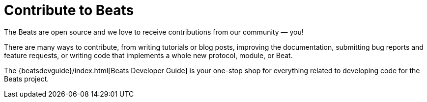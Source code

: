 //////////////////////////////////////////////////////////////////////////
//// This content is shared by all Elastic Beats. Make sure you keep the
//// descriptions here generic enough to work for all Beats that include
//// this file. When using cross references, make sure that the cross
//// references resolve correctly for any files that include this one.
//// Use the appropriate variables defined in the index.asciidoc file to
//// resolve Beat names: beatname_uc and beatname_lc.
//// Use the following include to pull this content into a doc file:
//// include::../../libbeat/docs/contributing-to-beats.asciidoc[]
//////////////////////////////////////////////////////////////////////////

["appendix",id="contributing-to-beats"]
= Contribute to Beats

The Beats are open source and we love to receive contributions from our
community — you!

There are many ways to contribute, from writing tutorials or blog posts,
improving the documentation, submitting bug reports and feature requests, or
writing code that implements a whole new protocol, module, or Beat.

The {beatsdevguide}/index.html[Beats Developer Guide] is your one-stop shop for
everything related to developing code for the Beats project. 
